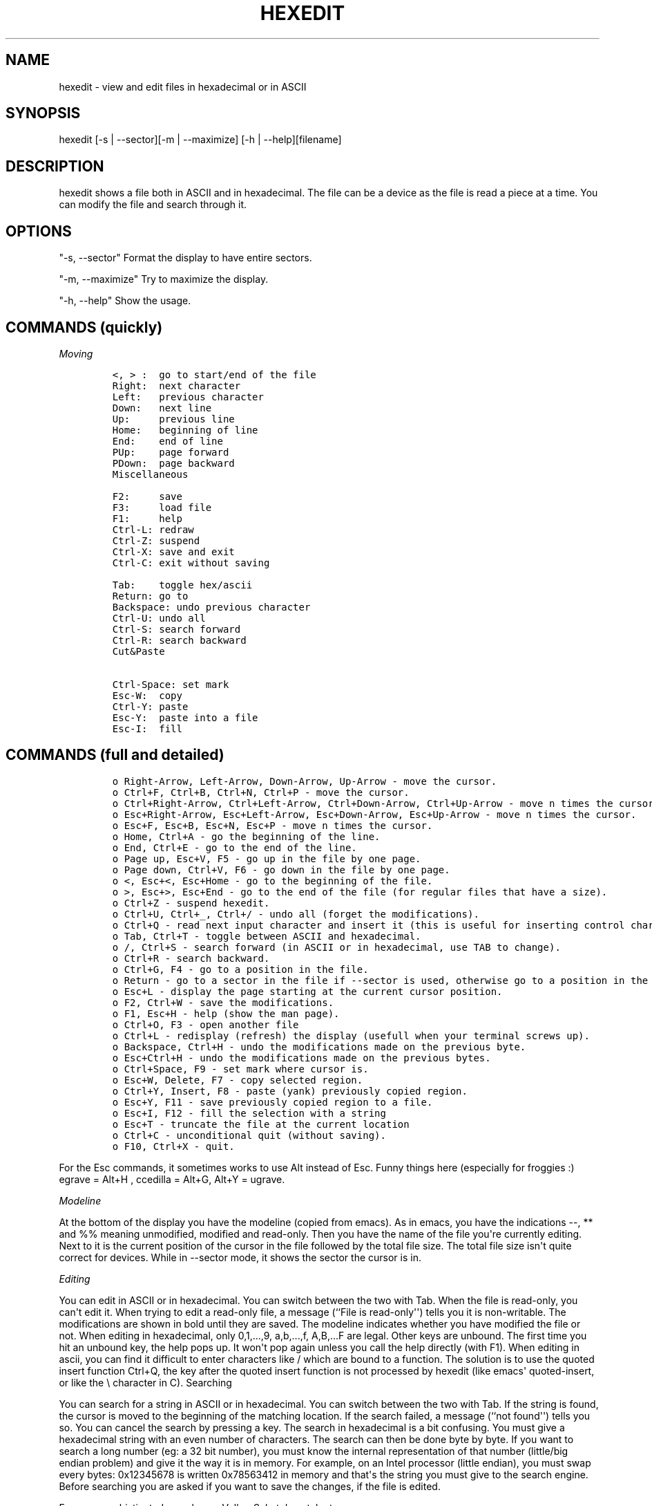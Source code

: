 .TH HEXEDIT 1 "February 2013" 
.SH NAME
.PP
hexedit \- view and edit files in hexadecimal or in ASCII
.SH SYNOPSIS
.PP
hexedit [\-s | \-\-sector][\-m | \-\-maximize] [\-h |
\-\-help][filename]
.SH DESCRIPTION
.PP
hexedit shows a file both in ASCII and in hexadecimal.
The file can be a device as the file is read a piece at a time.
You can modify the file and search through it.
.SH OPTIONS
.PP
"\-s, \-\-sector" Format the display to have entire sectors.
.PP
"\-m, \-\-maximize" Try to maximize the display.
.PP
"\-h, \-\-help" Show the usage.
.SH COMMANDS (quickly)
.PP
\f[I]Moving\f[]
.IP
.nf
\f[C]
<,\ >\ :\ \ go\ to\ start/end\ of\ the\ file
Right:\ \ next\ character
Left:\ \ \ previous\ character
Down:\ \ \ next\ line
Up:\ \ \ \ \ previous\ line
Home:\ \ \ beginning\ of\ line
End:\ \ \ \ end\ of\ line
PUp:\ \ \ \ page\ forward
PDown:\ \ page\ backward
Miscellaneous

F2:\ \ \ \ \ save
F3:\ \ \ \ \ load\ file
F1:\ \ \ \ \ help
Ctrl\-L:\ redraw
Ctrl\-Z:\ suspend
Ctrl\-X:\ save\ and\ exit
Ctrl\-C:\ exit\ without\ saving

Tab:\ \ \ \ toggle\ hex/ascii
Return:\ go\ to
Backspace:\ undo\ previous\ character
Ctrl\-U:\ undo\ all
Ctrl\-S:\ search\ forward
Ctrl\-R:\ search\ backward
Cut&Paste

Ctrl\-Space:\ set\ mark
Esc\-W:\ \ copy
Ctrl\-Y:\ paste
Esc\-Y:\ \ paste\ into\ a\ file
Esc\-I:\ \ fill
\f[]
.fi
.SH COMMANDS (full and detailed)
.IP
.nf
\f[C]
o\ Right\-Arrow,\ Left\-Arrow,\ Down\-Arrow,\ Up\-Arrow\ \-\ move\ the\ cursor.\ 
o\ Ctrl+F,\ Ctrl+B,\ Ctrl+N,\ Ctrl+P\ \-\ move\ the\ cursor.\ 
o\ Ctrl+Right\-Arrow,\ Ctrl+Left\-Arrow,\ Ctrl+Down\-Arrow,\ Ctrl+Up\-Arrow\ \-\ move\ n\ times\ the\ cursor.\ 
o\ Esc+Right\-Arrow,\ Esc+Left\-Arrow,\ Esc+Down\-Arrow,\ Esc+Up\-Arrow\ \-\ move\ n\ times\ the\ cursor.\ 
o\ Esc+F,\ Esc+B,\ Esc+N,\ Esc+P\ \-\ move\ n\ times\ the\ cursor.\ 
o\ Home,\ Ctrl+A\ \-\ go\ the\ beginning\ of\ the\ line.\ 
o\ End,\ Ctrl+E\ \-\ go\ to\ the\ end\ of\ the\ line.\ 
o\ Page\ up,\ Esc+V,\ F5\ \-\ go\ up\ in\ the\ file\ by\ one\ page.\ 
o\ Page\ down,\ Ctrl+V,\ F6\ \-\ go\ down\ in\ the\ file\ by\ one\ page.\ 
o\ <,\ Esc+<,\ Esc+Home\ \-\ go\ to\ the\ beginning\ of\ the\ file.\ 
o\ >,\ Esc+>,\ Esc+End\ \-\ go\ to\ the\ end\ of\ the\ file\ (for\ regular\ files\ that\ have\ a\ size).\ 
o\ Ctrl+Z\ \-\ suspend\ hexedit.\ 
o\ Ctrl+U,\ Ctrl+_,\ Ctrl+/\ \-\ undo\ all\ (forget\ the\ modifications).\ 
o\ Ctrl+Q\ \-\ read\ next\ input\ character\ and\ insert\ it\ (this\ is\ useful\ for\ inserting\ control\ characters\ and\ bound\ keys).\ 
o\ Tab,\ Ctrl+T\ \-\ toggle\ between\ ASCII\ and\ hexadecimal.\ 
o\ /,\ Ctrl+S\ \-\ search\ forward\ (in\ ASCII\ or\ in\ hexadecimal,\ use\ TAB\ to\ change).\ 
o\ Ctrl+R\ \-\ search\ backward.\ 
o\ Ctrl+G,\ F4\ \-\ go\ to\ a\ position\ in\ the\ file.\ 
o\ Return\ \-\ go\ to\ a\ sector\ in\ the\ file\ if\ \-\-sector\ is\ used,\ otherwise\ go\ to\ a\ position\ in\ the\ file.\ 
o\ Esc+L\ \-\ display\ the\ page\ starting\ at\ the\ current\ cursor\ position.\ 
o\ F2,\ Ctrl+W\ \-\ save\ the\ modifications.\ 
o\ F1,\ Esc+H\ \-\ help\ (show\ the\ man\ page).\ 
o\ Ctrl+O,\ F3\ \-\ open\ another\ file\ 
o\ Ctrl+L\ \-\ redisplay\ (refresh)\ the\ display\ (usefull\ when\ your\ terminal\ screws\ up).\ 
o\ Backspace,\ Ctrl+H\ \-\ undo\ the\ modifications\ made\ on\ the\ previous\ byte.\ 
o\ Esc+Ctrl+H\ \-\ undo\ the\ modifications\ made\ on\ the\ previous\ bytes.\ 
o\ Ctrl+Space,\ F9\ \-\ set\ mark\ where\ cursor\ is.\ 
o\ Esc+W,\ Delete,\ F7\ \-\ copy\ selected\ region.\ 
o\ Ctrl+Y,\ Insert,\ F8\ \-\ paste\ (yank)\ previously\ copied\ region.\ 
o\ Esc+Y,\ F11\ \-\ save\ previously\ copied\ region\ to\ a\ file.\ 
o\ Esc+I,\ F12\ \-\ fill\ the\ selection\ with\ a\ string\ 
o\ Esc+T\ \-\ truncate\ the\ file\ at\ the\ current\ location\ 
o\ Ctrl+C\ \-\ unconditional\ quit\ (without\ saving).\ 
o\ F10,\ Ctrl+X\ \-\ quit.
\f[]
.fi
.PP
For the Esc commands, it sometimes works to use Alt instead of Esc.
Funny things here (especially for froggies :) egrave = Alt+H , ccedilla
= Alt+G, Alt+Y = ugrave.
.PP
\f[I]Modeline\f[]
.PP
At the bottom of the display you have the modeline (copied from emacs).
As in emacs, you have the indications \-\-, ** and %% meaning
unmodified, modified and read\-only.
Then you have the name of the file you\[aq]re currently editing.
Next to it is the current position of the cursor in the file followed by
the total file size.
The total file size isn\[aq]t quite correct for devices.
While in \-\-sector mode, it shows the sector the cursor is in.
.PP
\f[I]Editing\f[]
.PP
You can edit in ASCII or in hexadecimal.
You can switch between the two with Tab.
When the file is read\-only, you can\[aq]t edit it.
When trying to edit a read\-only file, a message (``File is
read\-only\[aq]\[aq]) tells you it is non\-writable.
The modifications are shown in bold until they are saved.
The modeline indicates whether you have modified the file or not.
When editing in hexadecimal, only 0,1,...,9, a,b,...,f, A,B,...F are
legal.
Other keys are unbound.
The first time you hit an unbound key, the help pops up.
It won\[aq]t pop again unless you call the help directly (with F1).
When editing in ascii, you can find it difficult to enter characters
like / which are bound to a function.
The solution is to use the quoted insert function Ctrl+Q, the key after
the quoted insert function is not processed by hexedit (like emacs\[aq]
quoted\-insert, or like the \\ character in C).
Searching
.PP
You can search for a string in ASCII or in hexadecimal.
You can switch between the two with Tab.
If the string is found, the cursor is moved to the beginning of the
matching location.
If the search failed, a message (``not found\[aq]\[aq]) tells you so.
You can cancel the search by pressing a key.
The search in hexadecimal is a bit confusing.
You must give a hexadecimal string with an even number of characters.
The search can then be done byte by byte.
If you want to search a long number (eg: a 32 bit number), you must know
the internal representation of that number (little/big endian problem)
and give it the way it is in memory.
For example, on an Intel processor (little endian), you must swap every
bytes: 0x12345678 is written 0x78563412 in memory and that\[aq]s the
string you must give to the search engine.
Before searching you are asked if you want to save the changes, if the
file is edited.
.PP
For more sophisticated search, see Volker Schatz\[aq]s patch at
http://www.volkerschatz.com/unix/homebrew.html#hexedit.
.PP
\f[I]Selecting, copying, pasting, filling\f[]
.PP
First, select the part of the buffer you want to copy: start setting the
mark where you want.
Then go to the end of the area you want to copy (you can use the go to
function and the search functions).
Then copy it.
You can then paste the copied area in the current file or in another
file.
.PP
You can also fill the selected area with a string or a character: start
choosing the block you want to fill in (set mark then move to the end of
the block), and call the fill function (F12).
hexedit ask you the string you want to fill the block with.
The code is not tuned for huge filling as it keeps the modifications in
memory until you save them.
That\[aq]s why hexedit will warn you if you try to fill in a big block.
.PP
When the mark is set, the selection is shown in reverse mode.
Be aware that the copied area contains the modifications done at the
time of the copy.
But if you undo the modifications, it does not change the content of the
copy buffer.
It seems obvious but it\[aq]s worth saying.
.PP
\f[I]Scrolling\f[]
.PP
The scrolling is different whether you are in \-\-sector mode or not.
In normal mode, the scrolling is line by line.
In sector mode, the scrolling is sector by sector.
In both modes, you can force the display to start at a given position
using Esc+L.
.SH SEE ALSO
.PP
\f[C]od\f[](1), \f[C]hdump\f[](1), \f[C]hexdump\f[](1), \f[C]bpe\f[](1),
\f[C]hexed\f[](1), \f[C]beav\f[](1).
.SH AUTHOR
.PP
Pixel (Pascal Rigaux) <pixel@rigaux.org>, Home page is
http://rigaux.org/.
.SH UNRESTRICTIONS
.PP
hexedit is Open Source; anyone may redistribute copies of hexedit to
anyone under the terms stated in the GNU General Public License.
You can find hexedit at http://rigaux.org/hexedit\-1.2.13.src.tgz and
http://rigaux.org/hexedit\-1.2.13.bin.i386.dynamic.tgz.
.SH TODO
.PP
Anything you think could be nice...
.SH LIMITATIONS
.PP
There are problems with the curses library given with Redhat 5.0 that
make hexedit think the terminal is huge.
The result is that hexedit is not usable.
The shortcuts work on some machines, and not on others.
That\[aq]s why there are many shortcuts for each function.
The Ctrl+Arrows and the Alt+.
do not work work as they should most of the time.
On SUNs, you must do Ctrl+V\-Ctrl+V instead of Ctrl+V (!); and the Alt
key is the diamond one.
.PP
While searching, it could be interesting to know which position the
search has reached.
It\[aq]s always nice to see something moving to help waiting.
.PP
The hexadecimal search could be able to search modulo 4 bits instead of
8 bits.
Another feature could be to complete padd odd length hexadecimal
searches with zeros.
.SH BUGS
.PP
I have an example where the display is completly screwed up.
It seems to be a bug in ncurses (or maybe in xterm and rxvt)??
Don\[aq]t know if it\[aq]s me using ncurses badly or not...
It seems to happen when hexedit leaves only one space at the end of the
lines...
If anyone has a (or the) solution, please tell me! If you have any
problem with the program (even a small one), please do report it to me.
Remarks of any kind are also welcome.
.SH AUTHORS
Pascal Rigaux.
